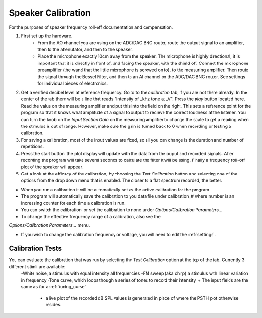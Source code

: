 .. _calibration:

Speaker Calibration
===================

For the purposes of speaker frequency roll-off documentation and compensation.

#. First set up the hardware. 
    - From the AO channel you are using on the ADC/DAC BNC router, route the output signal to an amplifier, then to the attenutator, and then to the speaker.
    - Place the microphone exactly 10cm away from the speaker. The microphone is highly directional, it is important that it is directly in front of, and facing the speaker, with the shield off. Connect the microphone preamplifier (the wand that the little microphone is screwed on to), to the measuring amplifier. Then route the signal through the Bessel Filter, and then to an AI channel on the ADC/DAC BNC router. See settings for individual pieces of electronics.


#. Get a verified decibel level at reference frequency. Go to to the *calibration* tab, if you are not there already. In the center of the tab there will be a line that reads "Intensity of _kHz tone at _V". Press the *play* button located here. Read the value on the measuring amplifier and put this into the field on the right. This sets a reference point for the program so that it knows what amplitude of a signal to output to recieve the correct loudness at the listener. You can turn the knob on the *Input Section Gain* on the measuring amplifier to change the scale to get a reading when the stimulus is out of range. However, make sure the gain is turned back to 0 when recording or testing a calibration.

#. For saving a calibration, most of the input values are fixed, so all you can change is the duration and number of repetitions.

#. Press the start button, the plot display will update with the data from the ouput and recorded signals. After recording the program will take several seconds to calculate the filter it will be using. Finally a frequency roll-off plot of the speaker will appear.

#. Get a look at the efficacy of the calibration, by choosing the *Test Calibration* button and selecting one of the options from the drop down menu that is enabled. The closer to a flat spectrum recorded, the better.

* When you run a calibration it will be automatically set as the active calibration for the program.

* The program will automatically save the calibration to you data file under calibration\_# where number is an increasing counter for each time a calibration is run.

* You can switch the calibration, or set the calibration to none under *Options/Calibration Parameters...*

* To change the effective frequency range of a calibration, also see the 
*Options/Calibration Parameters...* menu.

* If you wish to change the calibration frequency or voltage, you will need to edit the :ref:`settings`.

Calibration Tests
-----------------
You can evaluate the calibration that was run by selecting the *Test Calibration* option at the top of the tab. Currently 3 different stimli are available: 
    -White noise, a stimulus with equal intensity all frequencies
    -FM sweep (aka chirp) a stimulus with linear variation in frequency
    -Tone curve, which loops though a series of tones to record their intensity.    + The input fields are the same as for a :ref:`tuning_curve`
        +  a live plot of the recorded dB SPL values is generated in place of where the PSTH plot otherwise resides.